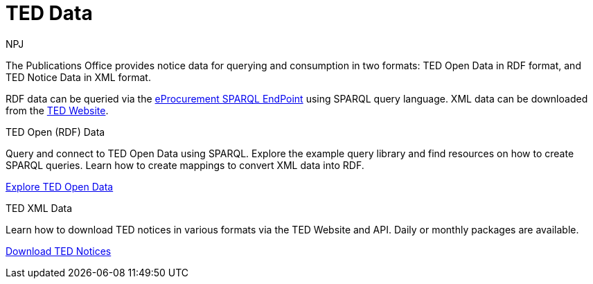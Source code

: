 :doctitle: TED Data
:doccode: sws-main-prod-001
:author: NPJ
:authoremail: nicole-anne.paterson-jones@ext.ec.europa.eu
:docdate: September 2023


The Publications Office provides notice data for querying and consumption in two formats: TED Open Data in RDF format, and TED Notice Data in XML format.

RDF data can be queried via the https://publications.europa.eu/webapi/rdf/sparql[eProcurement SPARQL EndPoint] using SPARQL query language. XML data can be downloaded from the https://ted.europa.eu/en/[TED Website]. 




[.tile-container]
--

[.tile]
.TED Open (RDF) Data

****
Query and connect to TED Open Data using SPARQL. Explore the example query library and find resources on how to create SPARQL queries. Learn how to create mappings to convert XML data into RDF.

xref:ODS::data_index.adoc[Explore TED Open Data]
****

[.tile]
.TED XML Data
****
Learn how to download TED notices in various formats via the TED Website and API. Daily or monthly packages are available.

xref:reuse::index.adoc[Download TED Notices]
****
--
